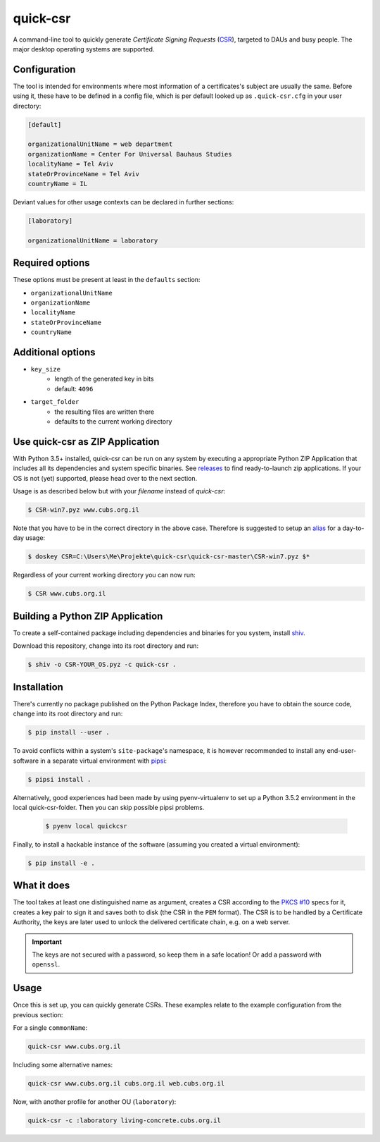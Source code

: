 quick-csr
=========

A command-line tool to quickly generate *Certificate Signing Requests* (CSR_),
targeted to DAUs and busy people. The major desktop operating systems are
supported. 

Configuration
-------------

The tool is intended for environments where most information of a
certificates's subject are usually the same. Before using it, these have to be
defined in a config file, which is per default looked up as ``.quick-csr.cfg``
in your user directory:

.. code-block:: ini

    [default]

    organizationalUnitName = web department
    organizationName = Center For Universal Bauhaus Studies
    localityName = Tel Aviv
    stateOrProvinceName = Tel Aviv
    countryName = IL


Deviant values for other usage contexts can be declared in further sections:

.. code-block:: ini

    [laboratory]

    organizationalUnitName = laboratory
    
Required options
----------------

These options must be present at least in the ``defaults`` section:

- ``organizationalUnitName``
- ``organizationName``
- ``localityName``
- ``stateOrProvinceName``
- ``countryName``


Additional options
------------------

- ``key_size``
   - length of the generated key in bits
   - default: ``4096``
- ``target_folder``
   - the resulting files are written there
   - defaults to the current working directory


.. _CSR: https://en.wikipedia.org/wiki/Certificate_Signing_Request
.. _pipsi: https://pypi.python.org/pypi/pipsi
.. _`PKCS #10`: https://tools.ietf.org/html/rfc2986


Use quick-csr as ZIP Application
--------------------------------
With Python 3.5+ installed, quick-csr can be run on any system by executing a appropriate Python ZIP Application that includes all its dependencies and system specific binaries.
See `releases <https://github.com/telota/quick-csr/releases>`_ to find ready-to-launch zip applications. If your OS is not (yet) supported, please head over to the next section.

Usage is as described below but with your *filename* instead of *quick-csr*:

.. code-block:: console

    $ CSR-win7.pyz www.cubs.org.il
Note that you have to be in the correct directory in the above case.
Therefore is suggested to setup an `alias <https://docs.microsoft.com/en-us/windows/console/console-aliases>`_
for a day-to-day usage:

.. code-block:: console

    $ doskey CSR=C:\Users\Me\Projekte\quick-csr\quick-csr-master\CSR-win7.pyz $*
Regardless of your current working directory you can now run: 

.. code-block:: console

    $ CSR www.cubs.org.il


Building a Python ZIP Application 
---------------------------------

To create a self-contained package including dependencies and binaries for you system, install `shiv <https://github.com/linkedin/shiv>`_. 

Download this repository, change into its root directory and run:

.. code-block:: console

    $ shiv -o CSR-YOUR_OS.pyz -c quick-csr .
Installation
------------

There's currently no package published on the Python Package Index, therefore
you have to obtain the source code, change into its root directory and run:

.. code-block:: console

    $ pip install --user .

To avoid conflicts within a system's ``site-package``'s namespace, it is
however recommended to install any end-user-software in a separate virtual
environment with pipsi_:

.. code-block:: console

    $ pipsi install .

Alternatively, good experiences had been made by using pyenv-virtualenv to set up a Python 3.5.2 environment in the local quick-csr-folder. Then you can skip possible pipsi problems.

 .. code-block:: console

    $ pyenv local quickcsr

Finally, to install a hackable instance of the software (assuming you created
a virtual environment):

.. code-block:: console

    $ pip install -e .





What it does
------------

The tool takes at least one distinguished name as argument, creates a CSR
according to the `PKCS #10`_ specs for it, creates a key pair to sign it and
saves both to disk (the CSR in the ``PEM`` format). The CSR is to be handled by
a Certificate Authority, the keys are later used to unlock the delivered
certificate chain, e.g. on a web server.

.. important::

    The keys are not secured with a password, so keep them in a safe location!
    Or add a password with ``openssl``.





Usage
-----

Once this is set up, you can quickly generate CSRs. These examples relate to
the example configuration from the previous section:

For a single ``commonName``:

.. code-block:: console

    quick-csr www.cubs.org.il

Including some alternative names:

.. code-block:: console

    quick-csr www.cubs.org.il cubs.org.il web.cubs.org.il

Now, with another profile for another OU (``laboratory``):

.. code-block:: console

    quick-csr -c :laboratory living-concrete.cubs.org.il


